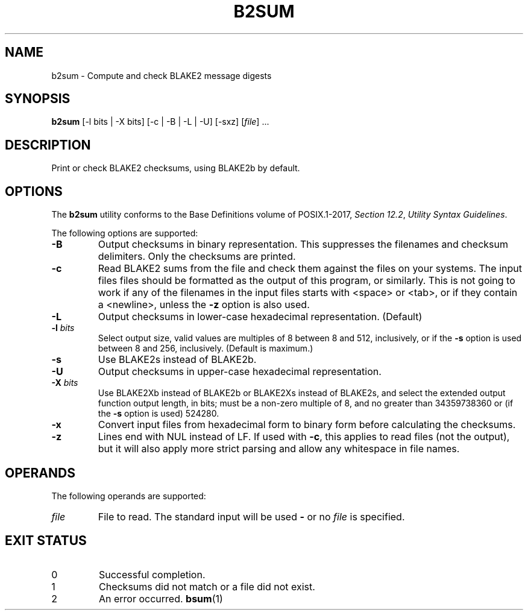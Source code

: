 .TH B2SUM 1 blakesum
.SH NAME
b2sum - Compute and check BLAKE2 message digests
.SH SYNOPSIS
.B b2sum
[-l bits | -X bits] [-c | -B | -L | -U] [-sxz]
.RI [ file "] ..."
.SH DESCRIPTION
Print or check BLAKE2 checksums, using BLAKE2b by default.
.SH OPTIONS
The
.B b2sum
utility conforms to the Base Definitions volume of POSIX.1-2017,
.IR "Section 12.2" ,
.IR "Utility Syntax Guidelines" .
.PP
The following options are supported:
.TP
.B -B
Output checksums in binary representation. This suppresses
the filenames and checksum delimiters. Only the checksums
are printed.
.TP
.B -c
Read BLAKE2 sums from the file and check them against the
files on your systems. The input files files should be
formatted as the output of this program, or similarly.
This is not going to work if any of the filenames in the
input files starts with <space> or <tab>, or if they
contain a <newline>, unless the
.B -z
option is also used.
.TP
.B -L
Output checksums in lower-case hexadecimal representation. (Default)
.TP
.BI "-l " bits
Select output size, valid values are multiples of 8
between 8 and 512, inclusively, or if the
.B -s
option is used between 8 and 256, inclusively.
(Default is maximum.)
.TP
.B -s
Use BLAKE2s instead of BLAKE2b.
.TP
.B -U
Output checksums in upper-case hexadecimal representation.
.TP
.BI "-X " bits
Use BLAKE2Xb instead of BLAKE2b or BLAKE2Xs instead of BLAKE2s,
and select the extended output function output length, in bits;
must be a non-zero multiple of 8, and no greater than
34359738360 or (if the
.B -s
option is used) 524280.
.TP
.B -x
Convert input files from hexadecimal form to binary form
before calculating the checksums.
.TP
.B -z
Lines end with NUL instead of LF. If used with
.BR -c ,
this applies to read files (not the output), but it will
also apply more strict parsing and allow any whitespace
in file names.
.SH OPERANDS
The following operands are supported:
.TP
.I file
File to read. The standard input will be used
.B -
or no
.I file
is specified.
.SH EXIT STATUS
.TP
0
Successful completion.
.TP
1
Checksums did not match or a file did not exist.
.TP
2
An error occurred.
.SJ SEE ALSO
.BR bsum (1)
